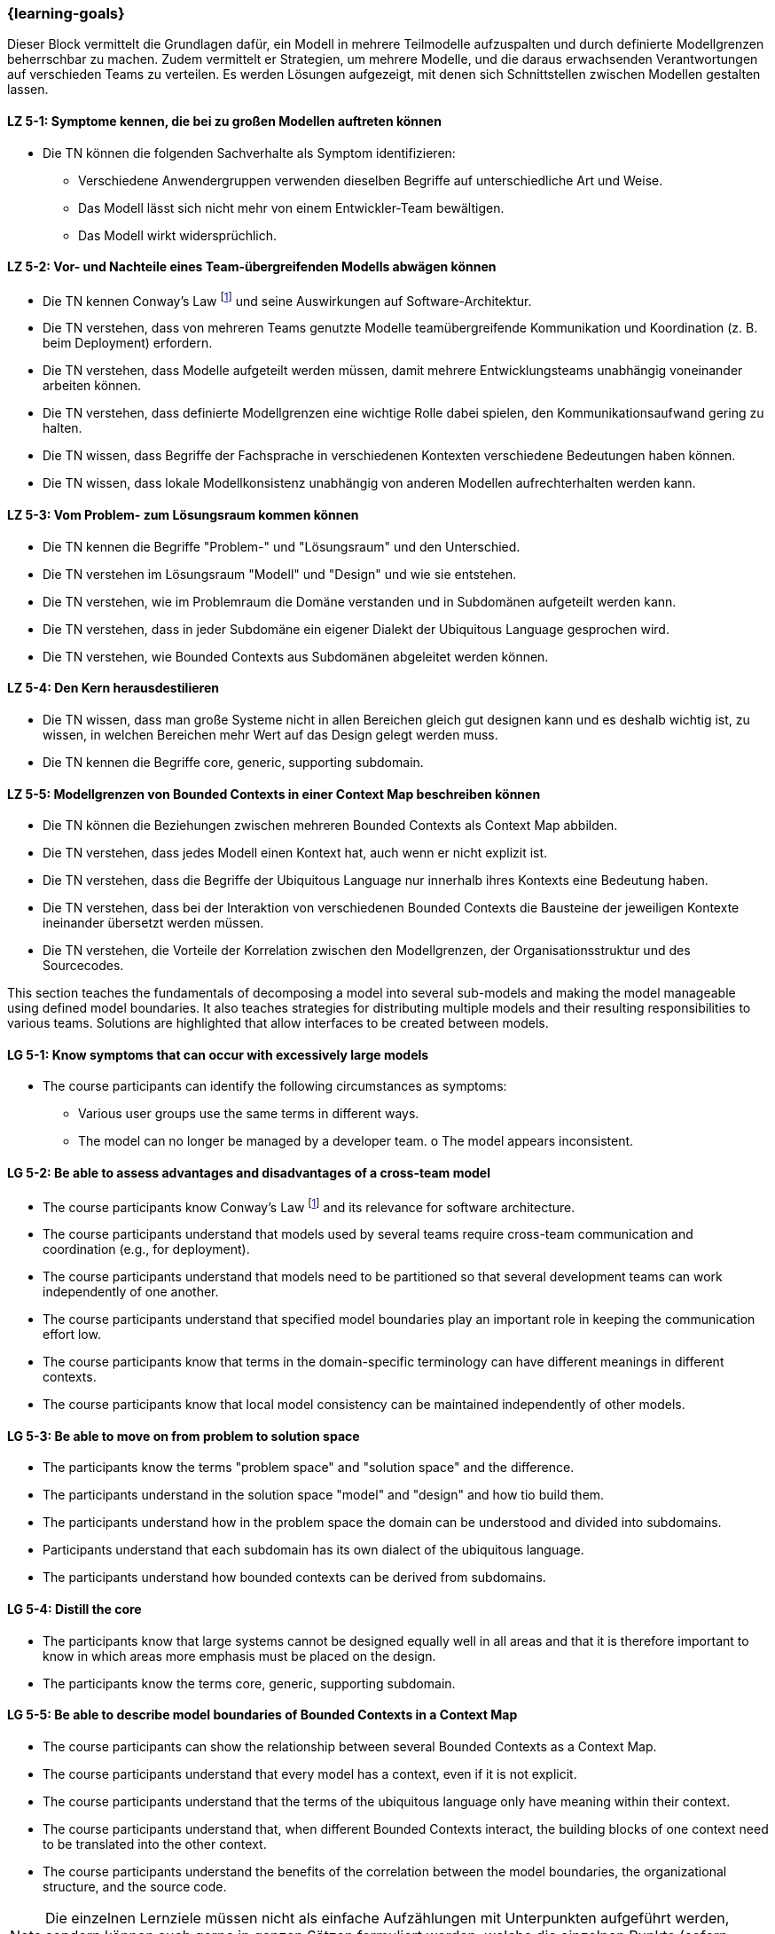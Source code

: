 === {learning-goals}


// tag::DE[]
Dieser Block vermittelt die Grundlagen dafür, ein Modell in mehrere Teilmodelle aufzuspalten und durch definierte Modellgrenzen beherrschbar zu machen.
Zudem vermittelt er Strategien, um mehrere Modelle, und die daraus erwachsenden Verantwortungen auf verschieden Teams zu verteilen. Es werden Lösungen aufgezeigt, mit denen sich Schnittstellen zwischen Modellen gestalten lassen.

[[LZ-5-1]]
==== LZ 5-1: Symptome kennen, die bei zu großen Modellen auftreten können
* Die TN können die folgenden Sachverhalte als Symptom identifizieren:
** Verschiedene Anwendergruppen verwenden dieselben Begriffe auf unterschiedliche Art und Weise.
** Das Modell lässt sich nicht mehr von einem Entwickler-Team bewältigen.
** Das Modell wirkt widersprüchlich.

[[LZ-5-2]]
==== LZ 5-2: Vor- und Nachteile eines Team-übergreifenden Modells abwägen können
* Die TN kennen Conway's Law footnote:7[Cf.: <<conway>>] und seine Auswirkungen auf Software-Architektur.
* Die TN verstehen, dass von mehreren Teams genutzte Modelle teamübergreifende Kommunikation und Koordination (z. B. beim Deployment) erfordern.
* Die TN verstehen, dass Modelle aufgeteilt werden müssen, damit mehrere Entwicklungsteams unabhängig voneinander arbeiten können.
* Die TN verstehen, dass definierte Modellgrenzen eine wichtige Rolle dabei spielen, den Kommunikationsaufwand gering zu halten.
* Die TN wissen, dass Begriffe der Fachsprache in verschiedenen Kontexten verschiedene Bedeutungen haben können.
* Die TN wissen, dass lokale Modellkonsistenz unabhängig von anderen Modellen aufrechterhalten werden kann.

[[LZ-5-3]]
==== LZ 5-3: Vom Problem- zum Lösungsraum kommen können
* Die TN kennen die Begriffe "Problem-" und "Lösungsraum" und den Unterschied.
* Die TN verstehen im Lösungsraum "Modell" und "Design" und wie sie entstehen.
* Die TN verstehen, wie im Problemraum die Domäne verstanden und in Subdomänen aufgeteilt werden kann.
* Die TN verstehen, dass in jeder Subdomäne ein eigener Dialekt der Ubiquitous Language gesprochen wird.
* Die TN verstehen, wie Bounded Contexts aus Subdomänen abgeleitet werden können.

[[LZ-5-4]]
==== LZ 5-4: Den Kern herausdestilieren
* Die TN wissen, dass man große Systeme nicht in allen Bereichen gleich gut designen kann und es deshalb wichtig ist, zu wissen, in welchen Bereichen mehr Wert auf das Design gelegt werden muss.
* Die TN kennen die Begriffe core, generic, supporting subdomain.

[[LZ-5-5]]
==== LZ 5-5: Modellgrenzen von Bounded Contexts in einer Context Map beschreiben können
* Die TN können die Beziehungen zwischen mehreren Bounded Contexts als Context Map abbilden.
* Die TN verstehen, dass jedes Modell einen Kontext hat, auch wenn er nicht explizit ist.
* Die TN verstehen, dass die Begriffe der Ubiquitous Language nur innerhalb ihres Kontexts eine Bedeutung haben.
* Die TN verstehen, dass bei der Interaktion von verschiedenen Bounded Contexts die Bausteine der jeweiligen Kontexte ineinander übersetzt werden müssen.
* Die TN verstehen, die Vorteile der Korrelation zwischen den Modellgrenzen, der Organisationsstruktur und des Sourcecodes.

// end::DE[]

// tag::EN[]
This section teaches the fundamentals of decomposing a model into several sub-models and making the model manageable using defined model boundaries.
It also teaches strategies for distributing multiple models and their resulting responsibilities to various teams. Solutions are highlighted that allow interfaces to be created between models.

[[LG-5-1]]
==== LG 5-1: Know symptoms that can occur with excessively large models
* The course participants can identify the following circumstances as symptoms:
** Various user groups use the same terms in different ways. 
** The model can no longer be managed by a developer team. o The model appears inconsistent.

[[LG-5-2]]
==== LG 5-2: Be able to assess advantages and disadvantages of a cross-team model
* The course participants know Conway's Law footnote:7[Cf.: <<conway>>] and its relevance for software architecture.
* The course participants understand that models used by several teams require cross-team communication and coordination (e.g., for deployment).
* The course participants understand that models need to be partitioned so that several development teams can work independently of one another.
* The course participants understand that specified model boundaries play an important role in keeping the communication effort low.
* The course participants know that terms in the domain-specific terminology can have different meanings in different contexts.
* The course participants know that local model consistency can be maintained independently of other models.

[[LG-5-3]]
==== LG 5-3: Be able to move on from problem to solution space
* The participants know the terms "problem space" and "solution space" and the difference.
* The participants understand in the solution space "model" and "design" and how tio build them.
* The participants understand how in the problem space the domain can be understood and divided into subdomains.
* Participants understand that each subdomain has its own dialect of the ubiquitous language.
* The participants understand how bounded contexts can be derived from subdomains.

[[LG-5-4]]
==== LG 5-4: Distill the core
* The participants know that large systems cannot be designed equally well in all areas and that it is therefore important to know in which areas more emphasis must be placed on the design.
* The participants know the terms core, generic, supporting subdomain.

[[LG-5-5]]
==== LG 5-5: Be able to describe model boundaries of Bounded Contexts in a Context Map
* The course participants can show the relationship between several Bounded Contexts as a Context Map.
* The course participants understand that every model has a context, even if it is not explicit.
* The course participants understand that the terms of the ubiquitous language only have meaning within their context.
* The course participants understand that, when different Bounded Contexts interact, the building blocks of one context need to be translated into the other context.
* The course participants understand the benefits of the correlation between the model boundaries, the organizational structure, and the source code.

// end::EN[]

// tag::REMARK[]
[NOTE]
====
Die einzelnen Lernziele müssen nicht als einfache Aufzählungen mit Unterpunkten aufgeführt werden, sondern können auch gerne in ganzen Sätzen formuliert werden, welche die einzelnen Punkte (sofern möglich) integrieren.
====
// end::REMARK[]
